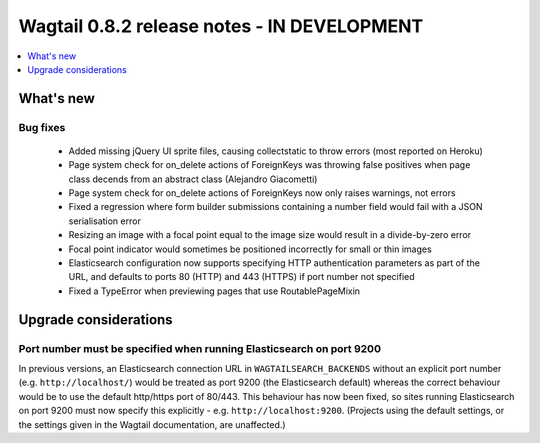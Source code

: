 ============================================
Wagtail 0.8.2 release notes - IN DEVELOPMENT
============================================

.. contents::
    :local:
    :depth: 1


What's new
==========


Bug fixes
~~~~~~~~~

 * Added missing jQuery UI sprite files, causing collectstatic to throw errors (most reported on Heroku)
 * Page system check for on_delete actions of ForeignKeys was throwing false positives when page class decends from an abstract class (Alejandro Giacometti)
 * Page system check for on_delete actions of ForeignKeys now only raises warnings, not errors
 * Fixed a regression where form builder submissions containing a number field would fail with a JSON serialisation error
 * Resizing an image with a focal point equal to the image size would result in a divide-by-zero error
 * Focal point indicator would sometimes be positioned incorrectly for small or thin images
 * Elasticsearch configuration now supports specifying HTTP authentication parameters as part of the URL, and defaults to ports 80 (HTTP) and 443 (HTTPS) if port number not specified
 * Fixed a TypeError when previewing pages that use RoutablePageMixin

Upgrade considerations
======================

Port number must be specified when running Elasticsearch on port 9200
~~~~~~~~~~~~~~~~~~~~~~~~~~~~~~~~~~~~~~~~~~~~~~~~~~~~~~~~~~~~~~~~~~~~~

In previous versions, an Elasticsearch connection URL in ``WAGTAILSEARCH_BACKENDS`` without an explicit port number (e.g. ``http://localhost/``) would be treated as port 9200 (the Elasticsearch default) whereas the correct behaviour would be to use the default http/https port of 80/443. This behaviour has now been fixed, so sites running Elasticsearch on port 9200 must now specify this explicitly - e.g. ``http://localhost:9200``. (Projects using the default settings, or the settings given in the Wagtail documentation, are unaffected.)

